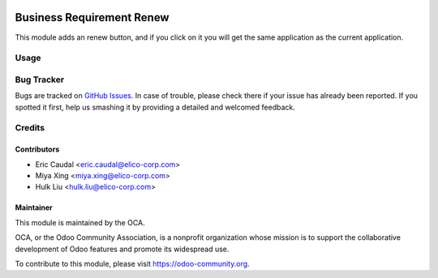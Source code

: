 .. image:: https://img.shields.io/badge/licence-AGPL--3-blue.png
   :target: https://www.gnu.org/licenses/agpl-3.0-standalone.html
   :alt: License: AGPL-3


==========================
Business Requirement Renew
==========================

This module adds an renew button, and if you click on it you will get the
same application as the current application.

Usage
=====

.. figure:: https://odoo-community.org/website/image/ir.attachment/5784_f2813bd/datas
   :alt: Try me on Runbot
   :target: https://runbot.odoo-community.org/runbot/222/10.0


Bug Tracker
===========

Bugs are tracked on `GitHub Issues <https://github.com/OCA/business-requirement/issues>`_.
In case of trouble, please check there if your issue has already been reported.
If you spotted it first, help us smashing it by providing a detailed and welcomed feedback.


Credits
=======

Contributors
------------

* Eric Caudal <eric.caudal@elico-corp.com>
* Miya Xing <miya.xing@elico-corp.com>
* Hulk Liu <hulk.liu@elico-corp.com>

Maintainer
----------

.. image:: https://odoo-community.org/logo.png
   :alt: Odoo Community Association
   :target: https://odoo-community.org

This module is maintained by the OCA.

OCA, or the Odoo Community Association, is a nonprofit organization whose
mission is to support the collaborative development of Odoo features and
promote its widespread use.

To contribute to this module, please visit https://odoo-community.org.
